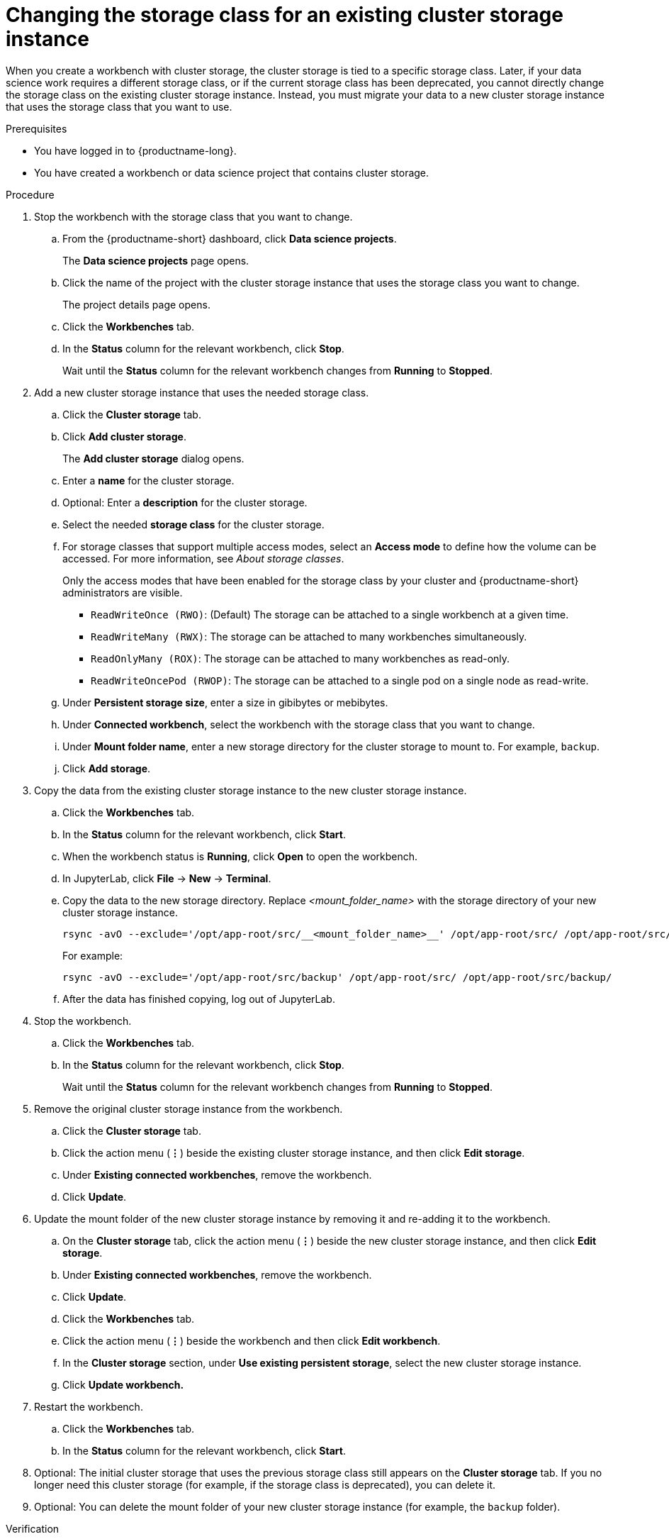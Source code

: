 :_module-type: PROCEDURE

[id="changing-the-storage-class-for-an-existing-cluster-storage-instance_{context}"]
= Changing the storage class for an existing cluster storage instance

[role='_abstract']
When you create a workbench with cluster storage, the cluster storage is tied to a specific storage class. Later, if your data science work requires a different storage class, or if the current storage class has been deprecated, you cannot directly change the storage class on the existing cluster storage instance. Instead, you must migrate your data to a new cluster storage instance that uses the storage class that you want to use.

.Prerequisites
* You have logged in to {productname-long}.
* You have created a workbench or data science project that contains cluster storage.

.Procedure

. Stop the workbench with the storage class that you want to change.
.. From the {productname-short} dashboard, click *Data science projects*.
+
The *Data science projects* page opens.
.. Click the name of the project with the cluster storage instance that uses the storage class you want to change.
+
The project details page opens.
.. Click the *Workbenches* tab.
.. In the *Status* column for the relevant workbench, click *Stop*.
+
Wait until the *Status* column for the relevant workbench changes from *Running* to *Stopped*.

. Add a new cluster storage instance that uses the needed storage class.

.. Click the *Cluster storage* tab.
.. Click *Add cluster storage*.
+
The *Add cluster storage* dialog opens.
.. Enter a *name* for the cluster storage.
.. Optional: Enter a *description* for the cluster storage.
.. Select the needed *storage class* for the cluster storage.
.. For storage classes that support multiple access modes, select an *Access mode* to define how the volume can be accessed. For more information, see __About storage classes__. 
+
Only the access modes that have been enabled for the storage class by your cluster and {productname-short} administrators are visible.
+
* `ReadWriteOnce (RWO)`: (Default) The storage can be attached to a single workbench at a given time.
* `ReadWriteMany (RWX)`: The storage can be attached to many workbenches simultaneously.
* `ReadOnlyMany (ROX)`: The storage can be attached to many workbenches as read-only.
* `ReadWriteOncePod (RWOP)`: The storage can be attached to a single pod on a single node as read-write.
.. Under *Persistent storage size*, enter a size in gibibytes or mebibytes. 
.. Under *Connected workbench*, select the workbench with the storage class that you want to change.
.. Under *Mount folder name*, enter a new storage directory for the cluster storage to mount to. For example, `backup`.
.. Click *Add storage*.

. Copy the data from the existing cluster storage instance to the new cluster storage instance.
.. Click the *Workbenches* tab.
.. In the *Status* column for the relevant workbench, click *Start*.
.. When the workbench status is *Running*, click *Open* to open the workbench.
.. In JupyterLab, click *File* -> *New* -> *Terminal*.
.. Copy the data to the new storage directory. Replace _<mount_folder_name>_ with the storage directory of your new cluster storage instance.
+
[source]
----
rsync -avO --exclude='/opt/app-root/src/__<mount_folder_name>__' /opt/app-root/src/ /opt/app-root/src/__<mount_folder_name>__/
----
+
For example:
+
[source]
----
rsync -avO --exclude='/opt/app-root/src/backup' /opt/app-root/src/ /opt/app-root/src/backup/
----
.. After the data has finished copying, log out of JupyterLab.

. Stop the workbench.
.. Click the *Workbenches* tab.
.. In the *Status* column for the relevant workbench, click *Stop*.
+
Wait until the *Status* column for the relevant workbench changes from *Running* to *Stopped*.

. Remove the original cluster storage instance from the workbench.
.. Click the *Cluster storage* tab.
.. Click the action menu (*&#8942;*) beside the existing cluster storage instance, and then click *Edit storage*.
.. Under *Existing connected workbenches*, remove the workbench.
.. Click *Update*.

. Update the mount folder of the new cluster storage instance by removing it and re-adding it to the workbench. 
.. On the *Cluster storage* tab, click the action menu (*&#8942;*) beside the new cluster storage instance, and then click *Edit storage*.
.. Under *Existing connected workbenches*, remove the workbench.
.. Click *Update*.
.. Click the *Workbenches* tab.
.. Click the action menu (*&#8942;*) beside the workbench and then click *Edit workbench*.
.. In the *Cluster storage* section, under *Use existing persistent storage*, select the new cluster storage instance.
.. Click *Update workbench.*

. Restart the workbench.
.. Click the *Workbenches* tab.
.. In the *Status* column for the relevant workbench, click *Start*.

. Optional: The initial cluster storage that uses the previous storage class still appears on the *Cluster storage* tab. If you no longer need this cluster storage (for example, if the storage class is deprecated), you can delete it. 

. Optional: You can delete the mount folder of your new cluster storage instance (for example, the `backup` folder).

.Verification
* On the *Cluster storage* tab for the project, the new cluster storage instance appears with the needed storage class in the *Storage class* column and the relevant workbench in the *Connected workbenches* column.
* On the *Workbenches* tab for the project, the new cluster storage instance appears for the workbench in the *Cluster storage* section and has the mount path: `/opt/app-root/src`.

//[role='_additional-resources']
//.Additional resources
